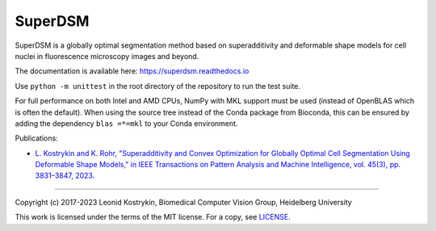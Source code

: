 SuperDSM
========

.. image:: https://img.shields.io/badge/Install%20with-conda-%2387c305
   :target: https://anaconda.org/bioconda/superdsm

.. image:: https://img.shields.io/conda/v/bioconda/superdsm.svg?label=Version
   :target: https://anaconda.org/bioconda/superdsm

.. image:: https://img.shields.io/conda/dn/bioconda/superdsm.svg?label=Downloads
   :target: https://anaconda.org/bioconda/superdsm
    
.. image:: https://readthedocs.org/projects/superdsm/badge/?version=latest
   :target: https://superdsm.readthedocs.io/en/latest/?badge=latest

SuperDSM is a globally optimal segmentation method based on superadditivity and deformable shape models for cell nuclei in fluorescence microscopy images and beyond.

The documentation is available here: https://superdsm.readthedocs.io

Use ``python -m unittest`` in the root directory of the repository to run the test suite.

For full performance on both Intel and AMD CPUs, NumPy with MKL support must be used (instead of OpenBLAS which is often the default). When using the source tree instead of the Conda package from Bioconda, this can be ensured by adding the dependency ``blas =*=mkl`` to your Conda environment.

Publications:

* `L. Kostrykin and K. Rohr, "Superadditivity and Convex Optimization for Globally Optimal Cell Segmentation Using Deformable Shape Models," in IEEE Transactions on Pattern Analysis and Machine Intelligence, vol. 45(3), pp. 3831–3847, 2023.
  <https://doi.org/10.1109/TPAMI.2022.3185583>`_

----

Copyright (c) 2017-2023 Leonid Kostrykin, Biomedical Computer Vision Group, Heidelberg University

This work is licensed under the terms of the MIT license.
For a copy, see `LICENSE </LICENSE>`_.
